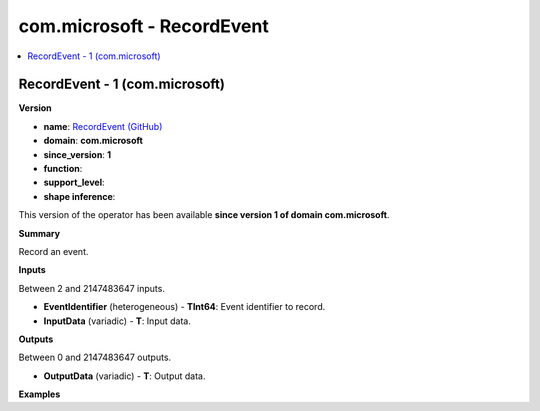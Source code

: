 
.. _l-onnx-doccom.microsoft-RecordEvent:

===========================
com.microsoft - RecordEvent
===========================

.. contents::
    :local:


.. _l-onnx-opcom-microsoft-recordevent-1:

RecordEvent - 1 (com.microsoft)
===============================

**Version**

* **name**: `RecordEvent (GitHub) <https://github.com/onnx/onnx/blob/main/docs/Operators.md#com.microsoft.RecordEvent>`_
* **domain**: **com.microsoft**
* **since_version**: **1**
* **function**:
* **support_level**:
* **shape inference**:

This version of the operator has been available
**since version 1 of domain com.microsoft**.

**Summary**

Record an event.

**Inputs**

Between 2 and 2147483647 inputs.

* **EventIdentifier** (heterogeneous) - **TInt64**:
  Event identifier to record.
* **InputData** (variadic) - **T**:
  Input data.

**Outputs**

Between 0 and 2147483647 outputs.

* **OutputData** (variadic) - **T**:
  Output data.

**Examples**
